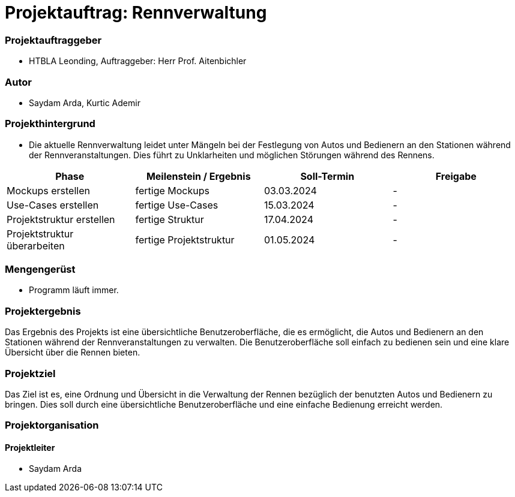 
= Projektauftrag: Rennverwaltung

=== Projektauftraggeber
* HTBLA Leonding, Auftraggeber: Herr Prof. Aitenbichler

=== Autor
* Saydam Arda, Kurtic Ademir

=== Projekthintergrund
* Die aktuelle Rennverwaltung leidet unter Mängeln bei der Festlegung von Autos und Bedienern an den Stationen während der Rennveranstaltungen. Dies führt zu Unklarheiten und möglichen Störungen während des Rennens.

|===
| Phase | Meilenstein / Ergebnis | Soll-Termin | Freigabe

| Mockups erstellen | fertige Mockups | 03.03.2024 | -
| Use-Cases erstellen | fertige Use-Cases | 15.03.2024 | -
| Projektstruktur erstellen|fertige Struktur|17.04.2024|-
| Projektstruktur überarbeiten|fertige Projektstruktur|01.05.2024|-
|===

=== Mengengerüst

* Programm läuft immer.


=== Projektergebnis
Das Ergebnis des Projekts ist eine übersichtliche Benutzeroberfläche, die es ermöglicht, die Autos und Bedienern an den Stationen während der Rennveranstaltungen zu verwalten. Die Benutzeroberfläche soll einfach zu bedienen sein und eine klare Übersicht über die Rennen bieten.

=== Projektziel
Das Ziel ist es, eine Ordnung und Übersicht in die Verwaltung der Rennen bezüglich der benutzten Autos und Bedienern zu bringen. Dies soll durch eine übersichtliche Benutzeroberfläche und eine einfache Bedienung erreicht werden.

=== Projektorganisation
==== Projektleiter
* Saydam Arda
